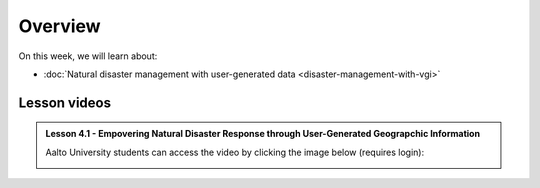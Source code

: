 Overview
========

On this week, we will learn about:

- :doc:`Natural disaster management with user-generated data <disaster-management-with-vgi>`
.. - :doc:`Spatial Data Science in Water Resource Management <water_resource_management>`
.. - :doc:`Flood forecasting <flood_forecasting>`

Lesson videos
-------------

.. admonition:: Lesson 4.1 - Empovering Natural Disaster Response through User-Generated Geograpchic Information

    Aalto University students can access the video by clicking the image below (requires login):

    .. figure:: img/SDS4SD_Lesson4.1.png
        :target: https://aalto.cloud.panopto.eu/Panopto/Pages/Viewer.aspx?id=86334af1-3e88-40ff-83e0-b10600c9f22b
        :width: 500px
        :align: left


..    .. admonition:: Lesson 5.2 - Spatial Data Science in Water Resources Management and Flood forecasting
        Aalto University students can access the video by clicking the image below (requires login):
        .. figure:: img/SDS4SD_Lesson_5.2.png
            :target: https://aalto.cloud.panopto.eu/Panopto/Pages/Viewer.aspx?id=2fd5d10b-c068-4100-ba49-afbd00e1caf7
            :width: 500px
            :align: left



